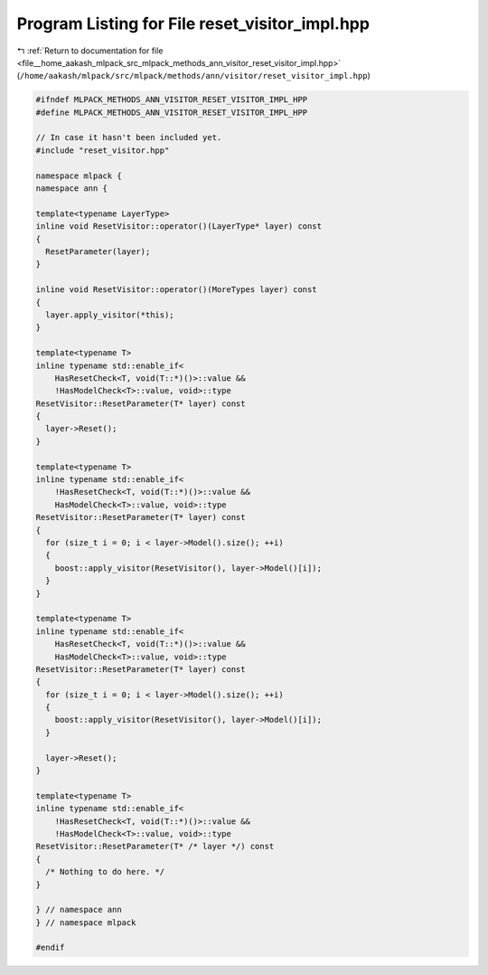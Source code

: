 
.. _program_listing_file__home_aakash_mlpack_src_mlpack_methods_ann_visitor_reset_visitor_impl.hpp:

Program Listing for File reset_visitor_impl.hpp
===============================================

|exhale_lsh| :ref:`Return to documentation for file <file__home_aakash_mlpack_src_mlpack_methods_ann_visitor_reset_visitor_impl.hpp>` (``/home/aakash/mlpack/src/mlpack/methods/ann/visitor/reset_visitor_impl.hpp``)

.. |exhale_lsh| unicode:: U+021B0 .. UPWARDS ARROW WITH TIP LEFTWARDS

.. code-block:: cpp

   
   #ifndef MLPACK_METHODS_ANN_VISITOR_RESET_VISITOR_IMPL_HPP
   #define MLPACK_METHODS_ANN_VISITOR_RESET_VISITOR_IMPL_HPP
   
   // In case it hasn't been included yet.
   #include "reset_visitor.hpp"
   
   namespace mlpack {
   namespace ann {
   
   template<typename LayerType>
   inline void ResetVisitor::operator()(LayerType* layer) const
   {
     ResetParameter(layer);
   }
   
   inline void ResetVisitor::operator()(MoreTypes layer) const
   {
     layer.apply_visitor(*this);
   }
   
   template<typename T>
   inline typename std::enable_if<
       HasResetCheck<T, void(T::*)()>::value &&
       !HasModelCheck<T>::value, void>::type
   ResetVisitor::ResetParameter(T* layer) const
   {
     layer->Reset();
   }
   
   template<typename T>
   inline typename std::enable_if<
       !HasResetCheck<T, void(T::*)()>::value &&
       HasModelCheck<T>::value, void>::type
   ResetVisitor::ResetParameter(T* layer) const
   {
     for (size_t i = 0; i < layer->Model().size(); ++i)
     {
       boost::apply_visitor(ResetVisitor(), layer->Model()[i]);
     }
   }
   
   template<typename T>
   inline typename std::enable_if<
       HasResetCheck<T, void(T::*)()>::value &&
       HasModelCheck<T>::value, void>::type
   ResetVisitor::ResetParameter(T* layer) const
   {
     for (size_t i = 0; i < layer->Model().size(); ++i)
     {
       boost::apply_visitor(ResetVisitor(), layer->Model()[i]);
     }
   
     layer->Reset();
   }
   
   template<typename T>
   inline typename std::enable_if<
       !HasResetCheck<T, void(T::*)()>::value &&
       !HasModelCheck<T>::value, void>::type
   ResetVisitor::ResetParameter(T* /* layer */) const
   {
     /* Nothing to do here. */
   }
   
   } // namespace ann
   } // namespace mlpack
   
   #endif
